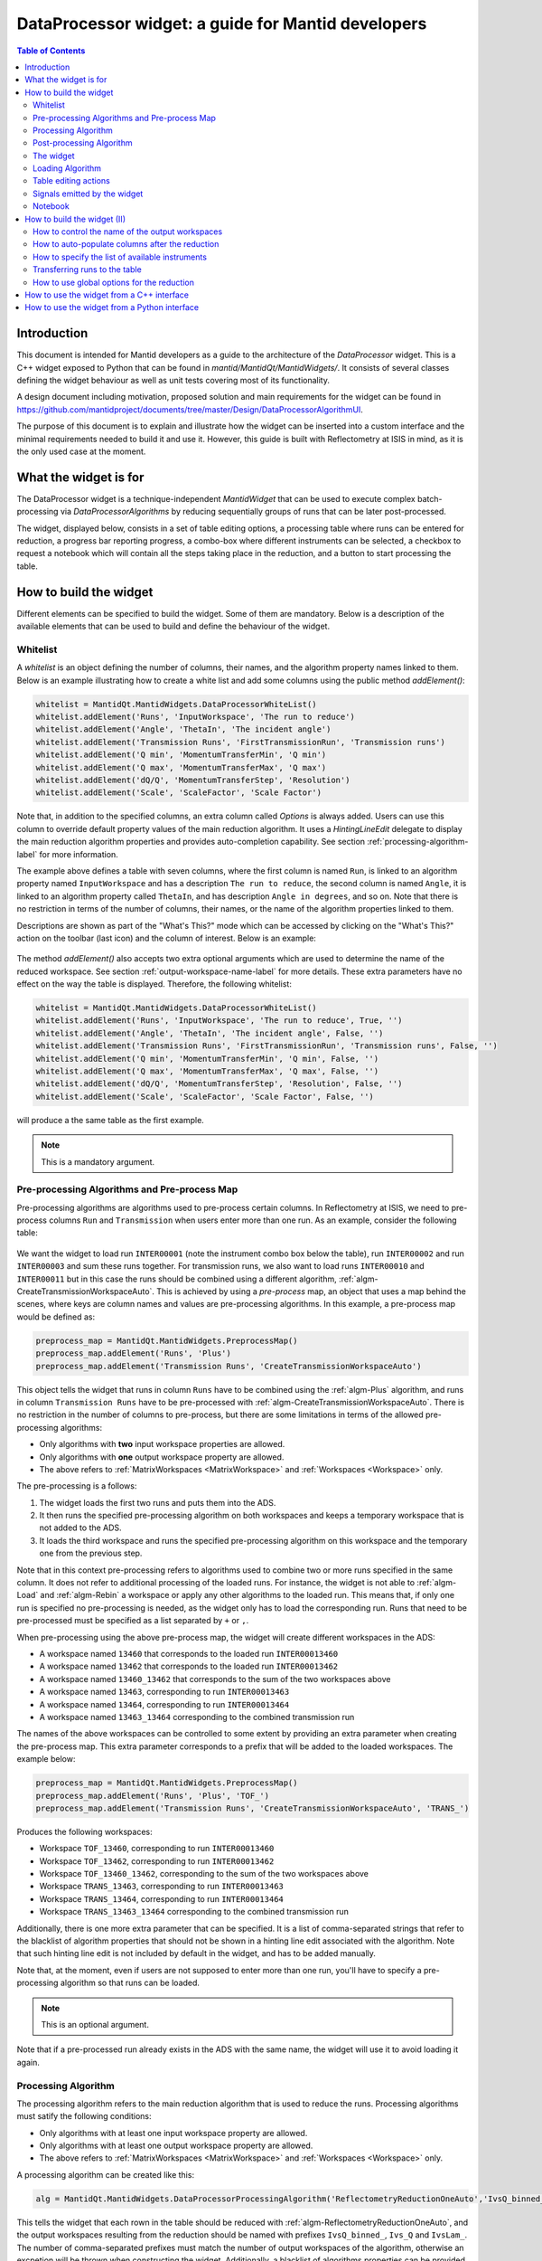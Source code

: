 .. _DataProcessorWidget_DevelopersGuide-ref:

DataProcessor widget: a guide for Mantid developers 
===================================================

.. contents:: Table of Contents
    :local:
    
Introduction
------------

This document is intended for Mantid developers as a guide to the architecture of the *DataProcessor* widget.
This is a C++ widget exposed to Python that can be found in *mantid/MantidQt/MantidWidgets/*. It consists of
several classes defining the widget behaviour as well as unit tests covering most of its functionality.

A design document including motivation, proposed solution and main requirements for the
widget can be found in https://github.com/mantidproject/documents/tree/master/Design/DataProcessorAlgorithmUI.

The purpose of this document is to explain and illustrate how the widget can be inserted into a custom
interface and the minimal requirements needed to build it and use it. However, this guide is built with
Reflectometry at ISIS in mind, as it is the only used case at the moment.

What the widget is for
----------------------

The DataProcessor widget is a technique-independent *MantidWidget* that can be used to execute complex
batch-processing via *DataProcessorAlgorithms* by reducing sequentially groups of runs that can be later 
post-processed.

The widget, displayed below, consists in a set of table editing options, a processing table where runs can be entered
for reduction, a progress bar reporting progress, a combo-box where different
instruments can be selected, a checkbox to request a notebook which will contain all the steps taking
place in the reduction, and a button to start processing the table.

.. figure:: /images/DataProcessorDevDocs/data-processor-widget.png

How to build the widget
-----------------------

Different elements can be specified to build the widget. Some of them are mandatory. Below is a description
of the available elements that can be used to build and define the behaviour of the widget.

.. _whitelist-label:

Whitelist
^^^^^^^^^

A *whitelist* is an object defining the number of columns, their names, and the algorithm property names linked to them.
Below is an example illustrating how to create a white list and add some columns using the public method *addElement()*:

.. code-block:: python

    whitelist = MantidQt.MantidWidgets.DataProcessorWhiteList()
    whitelist.addElement('Runs', 'InputWorkspace', 'The run to reduce')
    whitelist.addElement('Angle', 'ThetaIn', 'The incident angle')
    whitelist.addElement('Transmission Runs', 'FirstTransmissionRun', 'Transmission runs')
    whitelist.addElement('Q min', 'MomentumTransferMin', 'Q min')
    whitelist.addElement('Q max', 'MomentumTransferMax', 'Q max')
    whitelist.addElement('dQ/Q', 'MomentumTransferStep', 'Resolution')
    whitelist.addElement('Scale', 'ScaleFactor', 'Scale Factor')

Note that, in addition to the specified columns, an extra column called *Options* is always added. Users can use
this column to override default property values of the main reduction algorithm. It uses a *HintingLineEdit* delegate to
display the main reduction algorithm properties and provides auto-completion capability. See section
:ref:`processing-algorithm-label` for more information.

The example above defines a table with seven columns, where the first column is named :literal:`Run`, is linked to an algorithm property
named :literal:`InputWorkspace` and has a description :literal:`The run to reduce`, the second column is named :literal:`Angle`, it is
linked to an algorithm property called :literal:`ThetaIn`, and has description :literal:`Angle in degrees`, and so on. Note that
there is no restriction in terms of the number of columns, their names, or the name of the algorithm properties linked to them.

Descriptions are shown as part of the "What's This?" mode which can be accessed by clicking on the "What's This?" action on the
toolbar (last icon) and the column of interest. Below is an example:

.. figure:: /images/DataProcessorDevDocs/column_description.png

The method *addElement()* also accepts two extra optional arguments which are used to determine the name of the
reduced workspace. See section :ref:`output-workspace-name-label` for more details. These extra parameters have
no effect on the way the table is displayed. Therefore, the following whitelist:

.. code-block:: python

    whitelist = MantidQt.MantidWidgets.DataProcessorWhiteList()
    whitelist.addElement('Runs', 'InputWorkspace', 'The run to reduce', True, '')
    whitelist.addElement('Angle', 'ThetaIn', 'The incident angle', False, '')
    whitelist.addElement('Transmission Runs', 'FirstTransmissionRun', 'Transmission runs', False, '')
    whitelist.addElement('Q min', 'MomentumTransferMin', 'Q min', False, '')
    whitelist.addElement('Q max', 'MomentumTransferMax', 'Q max', False, '')
    whitelist.addElement('dQ/Q', 'MomentumTransferStep', 'Resolution', False, '')
    whitelist.addElement('Scale', 'ScaleFactor', 'Scale Factor', False, '')

will produce a the same table as the first example.

.. note::

   This is a mandatory argument.

.. _pre-processing-algorithm-label:

Pre-processing Algorithms and Pre-process Map
^^^^^^^^^^^^^^^^^^^^^^^^^^^^^^^^^^^^^^^^^^^^^

Pre-processing algorithms are algorithms used to pre-process certain columns. In Reflectometry at ISIS, we
need to pre-process columns :literal:`Run` and :literal:`Transmission` when users enter more than one run. As
an example, consider the following table:

.. figure:: /images/DataProcessorDevDocs/pre-processing.png

We want the widget to load run :literal:`INTER00001` (note the instrument combo box below the table), run
:literal:`INTER00002` and run :literal:`INTER00003` and sum these runs together. For transmission runs, we
also want to load runs :literal:`INTER00010` and :literal:`INTER00011` but in this case the runs should be
combined using a different algorithm, :ref:`algm-CreateTransmissionWorkspaceAuto`. This is achieved by using a
*pre-process* map, an object that uses a map behind the scenes, where keys are column
names and values are pre-processing algorithms. In this example, a pre-process map would be defined as:

.. code-block:: python

    preprocess_map = MantidQt.MantidWidgets.PreprocessMap()
    preprocess_map.addElement('Runs', 'Plus')
    preprocess_map.addElement('Transmission Runs', 'CreateTransmissionWorkspaceAuto')

This object tells the widget that runs in column :literal:`Runs` have to be combined using the
:ref:`algm-Plus` algorithm, and runs in column :literal:`Transmission Runs` have to be pre-processed
with :ref:`algm-CreateTransmissionWorkspaceAuto`. There is no restriction in the number of columns
to pre-process, but there are some limitations in terms of the allowed pre-processing algorithms:

- Only algorithms with **two** input workspace properties are allowed.
- Only algorithms with **one** output workspace property are allowed.
- The above refers to :ref:`MatrixWorkspaces <MatrixWorkspace>` and :ref:`Workspaces <Workspace>` only.

The pre-processing is a follows:

#. The widget loads the first two runs and puts them into the ADS.
#. It then runs the specified pre-processing algorithm on both workspaces and keeps a temporary workspace that is not added to the ADS.
#. It loads the third workspace and runs the specified pre-processing algorithm on this workspace and the temporary one from the previous step.

Note that in this context pre-processing refers to algorithms used to combine two or more
runs specified in the same column. It does not refer to additional processing of the loaded runs. For instance, the widget is not
able to :ref:`algm-Load` and :ref:`algm-Rebin` a workspace or apply any other algorithms to the loaded
run. This means that, if only one run is specified no pre-processing is needed, as the widget only has to load the
corresponding run. Runs that need to be pre-processed must be specified as a list separated by :literal:`+`
or :literal:`,`.

When pre-processing using the above pre-process map, the widget will create different workspaces in the ADS:

- A workspace named :literal:`13460` that corresponds to the loaded run :literal:`INTER00013460`
- A workspace named :literal:`13462` that corresponds to the loaded run :literal:`INTER00013462`
- A workspace named :literal:`13460_13462` that corresponds to the sum of the two workspaces above
- A workspace named :literal:`13463`, corresponding to run :literal:`INTER00013463`
- A workspace named :literal:`13464`, corresponding to run :literal:`INTER00013464`
- A workspace named :literal:`13463_13464` corresponding to the combined transmission run

The names of the above workspaces can be controlled to some extent by providing an extra parameter when
creating the pre-process map. This extra parameter corresponds to a prefix that will be added to
the loaded workspaces. The example below:

.. code-block:: python

    preprocess_map = MantidQt.MantidWidgets.PreprocessMap()
    preprocess_map.addElement('Runs', 'Plus', 'TOF_')
    preprocess_map.addElement('Transmission Runs', 'CreateTransmissionWorkspaceAuto', 'TRANS_')

Produces the following workspaces:

- Workspace :literal:`TOF_13460`, corresponding to run :literal:`INTER00013460`
- Workspace :literal:`TOF_13462`, corresponding to run :literal:`INTER00013462`
- Workspace :literal:`TOF_13460_13462`, corresponding to the sum of the two workspaces above
- Workspace :literal:`TRANS_13463`, corresponding to run :literal:`INTER00013463`
- Workspace :literal:`TRANS_13464`, corresponding to run :literal:`INTER00013464`
- Workspace :literal:`TRANS_13463_13464` corresponding to the combined transmission run

Additionally, there is one more extra parameter that can be specified. It is a list of comma-separated
strings that refer to the blacklist of algorithm properties that should not be shown
in a hinting line edit associated with the algorithm. Note that such hinting line edit is
not included by default in the widget, and has to be added manually.

Note that, at the moment, even if users are not supposed to enter more than
one run, you'll have to specify a pre-processing algorithm so that runs can be loaded.

.. note::

   This is an optional argument.

Note that if a pre-processed run already exists in the ADS with the same name, the widget will use it
to avoid loading it again.

.. _processing-algorithm-label:

Processing Algorithm
^^^^^^^^^^^^^^^^^^^^

The processing algorithm refers to the main reduction algorithm that is used to reduce the runs. Processing
algorithms must satify the following conditions:

- Only algorithms with at least one input workspace property are allowed.
- Only algorithms with at least one output workspace property are allowed.
- The above refers to :ref:`MatrixWorkspaces <MatrixWorkspace>` and :ref:`Workspaces <Workspace>` only.

A processing algorithm can be created like this:

.. code-block:: python

    alg = MantidQt.MantidWidgets.DataProcessorProcessingAlgorithm('ReflectometryReductionOneAuto','IvsQ_binned_, IvsQ_, IvsLam_')

This tells the widget that each rown in the table should be reduced with :ref:`algm-ReflectometryReductionOneAuto`, and
the output workspaces resulting from the reduction should be named with prefixes :literal:`IvsQ_binned_`, :literal:`Ivs_Q` and
:literal:`IvsLam_`. The number of comma-separated prefixes must match the number of output workspaces
of the algorithm, otherwise an excpetion will be thrown when constructing the widget. Additionally, a
blacklist of algorithms properties can be provided as a string of comma-separated algorithm property names:

.. code-block:: python

    alg = MantidQt.MantidWidgets.DataProcessorProcessingAlgorithm('ReflectometryReductionOneAuto', 'IvsQ_binned_, IvsQ_, IvsLam_',
															  'InputWorkspace,'
															  'ThetaIn,'
															  'FirstTransmissionWorkspace,'
															  'SecondTransmissionWorkspace,'
															  'MomentumTransferMin,'
															  'MomentumTransferMax,'
															  'MomentumTransferStep,'
															  'ScaleFactor,'
															  'OutputWorkspaceBinned,'
															  'OutputWorkspace,'
															  'OutputWorkspaceWavelength,')

The only effect of the blacklist is on the *Options* column, not in the reduction. This column uses a *HintingLineEdit* (a MantidWidget)
delegate to provide auto-completion functionality so that when users start typing in this column, they get a list of algorithm
property names they can easily select. The figure below illustrates this behaviour:

.. figure:: /images/DataProcessorDevDocs/options-hinting-line-edit.png

Note that only those algorithm properties that have not been blacklisted are shown: :literal:`MomentumTransferMin`,
:literal:`MomentumTransferMax` and :literal:`MomentumTransferStep`, which are also input properties of our main
reduction algorithm, :ref:`algm-ReflectometryReductionOneAuto`, are not displayed when users start typing with character :literal:`M`.
Normally, you'd want to black list the input/output workspace properties and properties that are linked to the table columns. In this example,
as :literal:`ThetaIn` is linked to column :literal:`Angle` (see the whitelist definition in section :ref:`whitelist-label`),
:literal:`MomentumTransferMin` is linked to column :literal:`Q min` and so on, it does not make sense for them to appear
as additional options for the reduction.

To illustrate how the reduction takes place, consider the white list and pre-processing map defined
in the previous sections, and consider the following table:

.. figure:: /images/DataProcessorDevDocs/processing-example.png

The widget iterates over each column. If the cell is not empty,
it checks if the column needs to be pre-processed (essentially by checking if the column name is contained
in the pre-process map), and if so, loads and pre-processes the specified runs. Then it gets the algorithm
property name linked to the column and sets the pre-processed run as the workspace for that property. If the
column does not need to be pre-processed, it simply assigns the value in the cell to the algorithm property.
Below is a summary in pseudocode:

.. code-block:: c

    IAlgorithm_sptr alg =
          AlgorithmManager::Instance().create(processing algorithm name);
    alg->initialize();

    for (int i = 0; i < columns - 1; i++)
	  if (cell is not empty)

	    get the algorithm_property linked to this column from the white list;

		if (column_name in pre_process_map)
		  load and pre-process_runs;
		  alg->setPropertyValue(algorithm_property, pre_processed_runs);
	      
		else
		  alg->setPropertyValue(algorithm_property, cell);

Column *Options* is treated separately: the value in this cell is expected to be a comma-separated list of
input properties with their values, as illustrated in the figure above. The widget simply parses this string:

.. code-block:: c

    auto optionsMap = parseKeyValueString(options);
    for (auto kvp = optionsMap.begin(); kvp != optionsMap.end(); ++kvp) {
      try {
        alg->setProperty(kvp->first, kvp->second);
      } catch (Mantid::Kernel::Exception::NotFoundError &) {
        throw std::runtime_error("Invalid property in options column: " +
                                 kvp->first);
      }
    }

Finally the algorithm is executed and the widget reduces the next row in the same way.

.. note::

   This is a mandatory argument.

Post-processing Algorithm
^^^^^^^^^^^^^^^^^^^^^^^^^

A post-processing algorithm defines the way in which a group of runs should be post-processed. As
an example, in Reflectometry at ISIS, a run typically constists in two or three runs measured
under the same conditions of temperature, magnetic field, etc, but at different incident
angles. These runs belong to the same group and need to be stitched together. The post-processing
algorithm is in this case :ref:`algm-Stitch1DMany`, and can be defined as:

.. code-block:: python

    post_alg = MantidQt.MantidWidgets.PostprocessingAlgorithm('Stitch1DMany', 'IvsQ_')

As with pre-processing and processing algorithms, a third parameter indicating the list of properties
to blacklist can be used. As with the pre-process map, you must add manually a hinting line edit
and link the post-processing black list to it, as this functionality is not available by default.
	
.. code-block:: python

    post_alg = MantidQt.MantidWidgets.PostprocessingAlgorithm('Stitch1DMany', 'IvsQ_', 'InputWorkspaces, OutputWorkspaces')

.. note::

   This is an optional argument.

Note that this is an optional argument. When a post-processing algorithm is defined, the table is arranged
as a two-level tree where parent items are groups and child items are runs. Different runs (child items) can belong
to the same group (parent) as shown on the left figure below. Note that you can enter a name for the group but
it will not be used in the reduction. However, when no post-processing is defined, parent items no longer make
sense, and the table is arranged as a on-level tree, as illustrated on the right figure below. Note that
table editing options referring to groups are also removed. See section :ref:`table-editing-and-notebook-label`
for more details.

.. figure:: /images/DataProcessorDevDocs/table-with-post-processing.png

.. note::

   Note that, because the widget is currently only used in the ISIS Reflectometry interface with a
   post-processing algorithm, the functionality without it is not well tested in terms of the
   table-editing options, more specifically in terms of adding/deleting/copying/pasting rows.

In addition to the post-processing algorithm, a post-process map can also be specified (note that this is a C++
feature only which is not currently exposed to Python). A post-process map is a STL map where keys are
column names and values are algorithm property names referring to the post-processing algorithm. This can
be used when you need to use the values in a column as input properties to the post-processing algorithm.

The widget
^^^^^^^^^^

One you have defined all the elements above, at least the mandatory ones, the widget can be created
like this in Python (in C++ the code would be the equivalent of the code below):

.. code-block:: python

    data_processor_table = MantidQt.MantidWidgets.QDataProcessorWidget(whitelist, preprocess_map, alg, post_alg, self)

Loading Algorithm
^^^^^^^^^^^^^^^^^

By default, the widget will use :ref:`algm-Load` to load the runs.

In C++ it is possible to specify the loading algorithm the widget should use (for instance,
in Reflectometry at ISIS we use :ref:`algm-LoadISISNexus`). However, at the moment
this is only possible if both pre-processing and post-processing algorithms are specified. The only
reason for this is that it was requested by Reflectometry scientists at ISIS, who work with pre-processing
and post-processing. However, if you need to implement this, all you need to do is add an optional
string argument to the relevant :literal:`GenericDataProcessorPresenter` constuctor. For instance,
assuming that you don't need to pre-process and post-process groups of runs, the constructor:

.. code-block:: c

    // Constructor: no pre-processing, no post-processing
    GenericDataProcessorPresenter(
        const DataProcessorWhiteList &whitelist,
        const DataProcessorProcessingAlgorithm &processor);

should become:

.. code-block:: c

    // Constructor: no pre-processing, no post-processing
    GenericDataProcessorPresenter(
        const DataProcessorWhiteList &whitelist,
        const DataProcessorProcessingAlgorithm &processor,
        const std::string &loader = "Load");

Then in the implementation, the following should be enough:

.. code-block:: c

    /**
    * Delegating constructor: no pre-processing, no post-processing
    * @param whitelist : The set of properties we want to show as columns
    * @param processor : The processing algorithm
    * @param loader :: The loading algorithm
    */
    GenericDataProcessorPresenter::GenericDataProcessorPresenter(
        const DataProcessorWhiteList &whitelist,
        const DataProcessorProcessingAlgorithm &processor,
        const std::string &loader)
        : GenericDataProcessorPresenter(
              whitelist,
              std::map<std::string, PreprocessingAlgorithm>(),
              processor, PostprocessingAlgorithm(),
              std::map<std::string, std::string>(), loader) {}

In addition, if you are using the widget in a Python interface, you will have to expose this
functionality using SIP. You first need to modify the relevant :literal:`QDataProcessorWidget`
constructor and make it pass the loading algorithm to the :literal:`GenericDataProcessorPresenter`.
Assuming the example above, i.e. no pre-processing and no post-processing, the constructor:

.. code-block:: c

    // Constructor: no pre-processing, no post-processing
    QDataProcessorWidget(const DataProcessorWhiteList &,
                         const DataProcessorProcessingAlgorithm &,
                         QWidget *parent);

should become:

.. code-block:: c

    // Constructor: no pre-processing, no post-processing
    QDataProcessorWidget(const DataProcessorWhiteList &,
                         const DataProcessorProcessingAlgorithm &,
                         const QString &loader,
                         QWidget *parent);

and then the implementation would be:

.. code-block:: c

    /** Delegating constructor, no pre-processing, no post-processing
    * @param whitelist :: The white list
    * @param algorithm :: The processing algorithm
    * @param loader :: The loading algorithm
    * @param parent :: The parent of this view
    */
    QDataProcessorWidget::QDataProcessorWidget(
        const DataProcessorWhiteList &whitelist,
        const DataProcessorProcessingAlgorithm &algorithm,
		const QString &loader, QWidget *parent)
        : QDataProcessorWidget(
              Mantid::Kernel::make_unique<GenericDataProcessorPresenter>(whitelist,
                                                                         algorithm,
                                                                         loader.toStdString()),
              parent) {}

Finally, you will need to modify file :literal:`MantidQt/Python/mantidqt.sip` to include the
above constructor:

.. code-block:: c

    class QDataProcessorWidget : QWidget
    {
    %TypeHeaderCode
    #include "MantidQtMantidWidgets/DataProcessorUI/QDataProcessorWidget.h"
    %End
    public:
    QDataProcessorWidget(const MantidQt::MantidWidgets::DataProcessorWhiteList &,
                         const MantidQt::MantidWidgets::DataProcessorProcessingAlgorithm &,
                         const QString &,
                         QWidget *parent );
    ...
    }

.. _table-editing-and-notebook-label:

Table editing actions
^^^^^^^^^^^^^^^^^^^^^

The widget comes with a set of table-editing options. Some of them are shown in the toolbar above the
processing table:

.. figure:: /images/DataProcessorDevDocs/table-editing-options.png

These are also shown in a context menu when clicking on a row in the table:

.. figure:: /images/DataProcessorDevDocs/table-editing-options-context-menu.png

Other actions are not shown by default but the widget can export them so that they can be added to the parent
widget containing the data processor widget. In the example below, all the available editing options
have been added to two menus: a *File* menu, which contains actions to save/load/open a new table, as well
as general options related to error/warning messages and rounding, and an *Edit* menu containing
the options shown on the toolbar:

.. figure:: /images/DataProcessorDevDocs/table-editing-options-outside-widget.png

Note that when no post-processing algorithm are defined, some of the options that refer to groups
do not make sense, and therefore, they are not shown and cannot be accessed. Below is a description
of the available actions.

+------------------+-------------------------------------------------------------------------------------------------------------------------+
| Action           | Description                                                                                                             |
+==================+=========================================================================================================================+
| Open Table       | A submenu containing a list of valid TableWorkspaces that can be loaded in the processing table                         |
|                  | for processing. Valid table workspaces are those who have the same number of columns as the processing table.           |
+------------------+-------------------------------------------------------------------------------------------------------------------------+
| New Table        | Discards the current contents of the processing table                                                                   |
|                  | presenting a blank table.                                                                                               |
+------------------+-------------------------------------------------------------------------------------------------------------------------+
| Save Table       | Saves the current contents of the processing to the TableWorkspaces it came from. If no such                            |
|                  | workspace already exists, a new one can be created.                                                                     |
+------------------+-------------------------------------------------------------------------------------------------------------------------+
| Save Table As    | Saves the current contents of the processing table to a new table workspace.                                            |
+------------------+-------------------------------------------------------------------------------------------------------------------------+
| Import .TBL      | Opens a :ref:`LoadTBL <algm-LoadTBL>` dialog, enabling you to load a ``.tbl`` file into the processing table. A table   |
|                  | workspace is also created in the ADS.                                                                                   |
+------------------+-------------------------------------------------------------------------------------------------------------------------+
| Export .TBL      | Opens a :ref:`SaveTBL <algm-SaveTBL>` dialog, enabling you to save a table workspace to a ``.tbl`` file.                |
+------------------+-------------------------------------------------------------------------------------------------------------------------+
| Options          | Opens the *Options* menu. This menu allows to adjust settings related to warning/error messages and rounding options.   |
+------------------+-------------------------------------------------------------------------------------------------------------------------+
| Process          | Processes the selected runs, or, if no runs are selected, all of the runs in the table. When post-processing is         |
|                  | defined and a group is selected, runs belonging to the same group are post-processed together.                          |
+------------------+-------------------------------------------------------------------------------------------------------------------------+
| Expand Selection | This action is only available when post-processing is defined. It expands your selection such that the group containing |
|                  | the row you have selected is selected.                                                                                  |
+------------------+-------------------------------------------------------------------------------------------------------------------------+
| Plot Selected    | Creates a plot of the reduced workspaces generated by any of the selected rows.                                         |
| Rows             |                                                                                                                         |
+------------------+-------------------------------------------------------------------------------------------------------------------------+
| Plot Selected    | Only available when post-processing is defined. Creates a plot of the post-processed workspaces generated               |
| Groups           | by any of the selected groups.                                                                                          |
+------------------+-------------------------------------------------------------------------------------------------------------------------+
| Insert Row       | Adds a new row after the first selected row, or at the end of the group if a group was selected. If nothing             |
|                  | was selected the new row is appended at the end of the                                                                  |
|                  | last group.                                                                                                             |
+------------------+-------------------------------------------------------------------------------------------------------------------------+
| Insert Group     | Only available when post-processing is defined. Adds a new group after the first selected group, or at                  |
|                  | the end of the table if no groups were selected.                                                                        |
+------------------+-------------------------------------------------------------------------------------------------------------------------+
| Group Rows       | Only available when post-processing is defined. Takes all the selected rows and places them in a group                  |
|                  | together, separate from any other group.                                                                                |
+------------------+-------------------------------------------------------------------------------------------------------------------------+
| Copy Rows        | Copies the selected rows to the clipboard. In the clipboard, each column's value is separated by a tab, and             |
|                  | each row is placed on a new line.                                                                                       |
+------------------+-------------------------------------------------------------------------------------------------------------------------+
| Cut Rows         | Copies the selected rows, and then deletes them.                                                                        |
+------------------+-------------------------------------------------------------------------------------------------------------------------+
| Paste Rows       | Pastes the contents of the clipboard into the selected rows. If no rows are selected, new rows are inserted.            |
+------------------+-------------------------------------------------------------------------------------------------------------------------+
| Clear Rows       | Resets the cells in any selected rows to their initial value, in other words, blank.                                    |
+------------------+-------------------------------------------------------------------------------------------------------------------------+
| Delete Row       | Deletes any selected rows. If no rows are selected, nothing happens. For groups, if the single row of a group is        |
|                  | selected for deletion, the group will also be deleted.                                                                  |
+------------------+-------------------------------------------------------------------------------------------------------------------------+
| Delete Group     | Only available when post-processing is defined. Deletes any selected Groups. If no groups are selected,                 |
|                  | nothing happens.                                                                                                        |
+------------------+-------------------------------------------------------------------------------------------------------------------------+
| What's This      | Provides guidance on what various parts of the interface are for.                                                       |
+------------------+-------------------------------------------------------------------------------------------------------------------------+

Signals emitted by the widget
^^^^^^^^^^^^^^^^^^^^^^^^^^^^^

The widget emits a :literal:`runPythonrunPythonCode(const QString &)` signal to plot workspace and load/save
a .tbl file. The parent widget containing the data processor widget must catch this signal and re-emit it
so that the python code is executed.

Notebook
^^^^^^^^

The widget includes a checkbox called "Output Notebook" that, when selected, will produce an IPython Notebook
including all the steps taking place in the reduction.

.. figure:: /images/DataProcessorDevDocs/notebook.png

How to build the widget (II)
----------------------------

.. _output-workspace-name-label:

How to control the name of the output workspaces
^^^^^^^^^^^^^^^^^^^^^^^^^^^^^^^^^^^^^^^^^^^^^^^^

The widget will use the data in the table to generate a name for the output workspace. The way
in which the output name is generated also depends on the way the whitelist has been defined and
on the prefixes specified in the processing algorithm (and post-processing algorithm if defined).

First, the name of the reduced workspaces will start with the prefix specified when constructing
the processing algorithm, that is, if the processing algorithm was created as:

.. code-block:: python

    alg = MantidQt.MantidWidgets.DataProcessorProcessingAlgorithm('ReflectometryReductionOneAuto','IvsQ_binned_, IvsQ_, IvsLam_','')

the name of the first output workspace returned by the processing algorithm will start with prefix
:literal:`IvsQ_binned_`, the name of the second output workspace return by the algorithm will start with
:literal:`IvsQ_`, and the third output workspace name will start with :literal:`IvsLam_`.
Next, the whitelist is considered: only those columns with fourth argument set to true will be considered.
In addition, if a prefix was also specified, it will be added to the name too. For instance, if we have a white list:

.. code-block:: python

    # White list
    whitelist.addElement('Runs', 'InputWorkspace', 'The run to reduce', True, '')
    whitelist.addElement('Angle', 'ThetaIn', 'The incident angle', False, '')
    whitelist.addElement('Transmission Runs', 'FirstTransmissionRun', 'Transmission runs', False, '')
    whitelist.addElement('Q min', 'MomentumTransferMin', 'Q min', True, 'q_')
    whitelist.addElement('Q max', 'MomentumTransferMax', 'Q max', False, '')
    whitelist.addElement('dQ/Q', 'MomentumTransferStep', 'Resolution', False, '')
    whitelist.addElement('Scale', 'ScaleFactor', 'Scale Factor', False, '')

and a table:

.. figure:: /images/DataProcessorDevDocs/output-ws-names.png

The names of the reduced workspaces will be :literal:`IvsQ_binned_13460_q_0.01_0.3`,
:literal:`IvsQ_13460_q_0.01_0.3` and :literal:`IvsLam_13460_q_0.01_0.3` respectively for the first row, as columns
:literal:`Runs`, :literal:`Q min` and :literal:`Q max` have been marked to generate the workspace names,
and in addition a prefix has been added to column :literal:`Q min`. Analogously, for the second row,
the reduced workspaces will be named :literal:`IvsQ_binned_13462_q_0.01_0.3`,
:literal:`IvsQ_13462_q_0.01_0.3` and :literal:`IvsLam_13462_q_0.01_0.3` respectively.

If a post-processing algorithm is defined:

.. code-block:: python

    post_alg = MantidQt.MantidWidgets.PostprocessingAlgorithm('Stitch1DMany', 'stitched_', 'InputWorkspaces, OutputWorkspaces')

the name of the post-processed workspace will start with prefix specified in the post-processing algorithm, stitched in this case,
plus the names of the reduced workspaces without their prefixes joined with "_". That is, in this example we would get a workspace
called :literal:`stitched_13460_q_0.01_0.06_13462_q_0.035_0.3`.

How to auto-populate columns after the reduction
^^^^^^^^^^^^^^^^^^^^^^^^^^^^^^^^^^^^^^^^^^^^^^^^

Columns left empty will be auto-populated after the reduction with the default values of
the corresponding algorithm properties.

How to specify the list of available instruments
^^^^^^^^^^^^^^^^^^^^^^^^^^^^^^^^^^^^^^^^^^^^^^^^

Once the widget has been created, you can specify the list of instruments that should appear in the instrument combo box:

.. figure:: /images/DataProcessorDevDocs/instrument-combo-box.png

like this:

.. code-block:: python

    data_processor_table.setInstrumentList('INTER, POLREF, OFFSPEC', 'INTER')

where the first argument is a comma-separated list of instruments, and the second argument is the instrument that will be
set by default when opening the interface. In C++, this can be done in a similar way using the method
:literal:`GenericDataProcessorPresenter::setInstrumentList(const std::vector<std::string> &instruments, const std::string &defaultInstrument)`,
where the list of instruments is specified as a vector of strings.

Transferring runs to the table
^^^^^^^^^^^^^^^^^^^^^^^^^^^^^^

Runs can be transferred to the table using the method :literal:`transfer()`. In C++ this method takes a vector of maps as the argument, where
each vector represents a row, and maps contain for each row (key) the value that should be inserted into the table (value). For instance, the following:

.. code-block:: c

    std::vector<std::map<std::string, std::string>> runs = {
      {{"Group", "0"}, {"Runs", "13460"}, {"Angle", "0.5"}, {"Scale", "1"}},
      {{"Group", "0"},{{"Runs", "13462"}, {"Angle", "1.5"}, {"Scale", "2"}}}};

will add two new rows populated with values:

.. figure:: /images/DataProcessorDevDocs/transferred-runs.png

Note that a key "Group" must be specify with a value corresponding to the name of the group where the runs will be added.
If no post-processing algorithm is specified, it can be omitted. The equivalent in Python is a Qlist<QString> as shown below:

.. code-block:: c

    self.data_processor_table.transfer(['Group:0,Runs:13460,Angle:0.5,Scale:1', 'Group:0,Runs:13462,Angle:1.5,Scale:2'])

How to use global options for the reduction
^^^^^^^^^^^^^^^^^^^^^^^^^^^^^^^^^^^^^^^^^^^

Global options are options common to all the rows in the processing table. At the moment, they have to be specified outside the widget.
In Reflectometry for instance, this is done via a separate tab called *Settings* where users can enter values that will be used to reduce all the rows
in the processing table. This behaviour is achieved by making the parent containing the widget inherit from *DataProcessorMainPresenter*.
This is an abstract base class defining methods to retrieve global options for pre-processing, processing, and post-processing. More
specifically, the methods you will have to implement are listed below:

- getPreprocessingOptionsAsString(): returns pre-processing options as a string. As there may be more than one column that need
  pre-processing, the string returned by this method must have the following format:
  - Options to different pre-processing algorithms (i.e. columns) must be separated by ";"
  - For each column, the name of the column and the different options must be specified as comma-separated strings of :literal:`key=value` pairs.
  Example: :literal:`Runs, AllowDifferentNumberSpectra=1; Transmission Runs, WavelengthMin=2.0, WavelengthMax=4.0` will make the
  widget apply :literal:`AllowDifferentNumberSpectra=1` to :ref:`algm-Plus` and :literal:`WavelengthMin=2.0, WavelengthMax=4.0` to
  :ref:`algm-CreateTransmissionWorkspaceAuto`, assuming the pre-process map defined in section :ref:`pre-processing-algorithm-label`.
- getProcessingOptions(): returns processing options as a string of comma-separated :literal:`key=value` pairs. Example:
  :literal:`WavelengthMin=3.5, Params="1,2,3"`.
- getPostprocessingOptions(): similar to the previous one. Example: :literal:`ScaleRHSWorkspace=1, ManualScaleFactor=0.5`.

In addition, because the widget is a *WorkspaceObserver* observing changes in the ADS, you may want to implement method
notifyADSChanged(). The purpose of this method is to update the *OpenTable* action (see section :ref:`table-editing-and-notebook-label`
for more details about this command) with the list of table workspace that can be loaded into the interface.

How to use the widget from a C++ interface
------------------------------------------

An example of a C++ interface currently using the widget is the Reflectometry GUI at ISIS. The relevant
classes creating and communicating with the widget are listed below:

- :literal:`QtReflRunsTabView`
- :literal:`ReflRunsTabPresenter`

Both can be found in MantidQt/CustomInterfaces, the first one is the view in the MVP pattern, responsible
for creating the widget, and the second one is the presenter in the MVP pattern, responsible for interacting
with the widget in terms of providing global options for the reduction.

How to use the widget from a Python interface
---------------------------------------------

There is a toy example written in Python that can be found in mantid/scripts/Interface/ui/dataprocessorinterface.
It is currently invisible to users, but you can make it visible for you by adding :literal:`Utility/DataProcessorInterface.py` to
Framework/Properties/Mantid.properties.template. This will make the toy example appear under category :literal:`Utility`.

